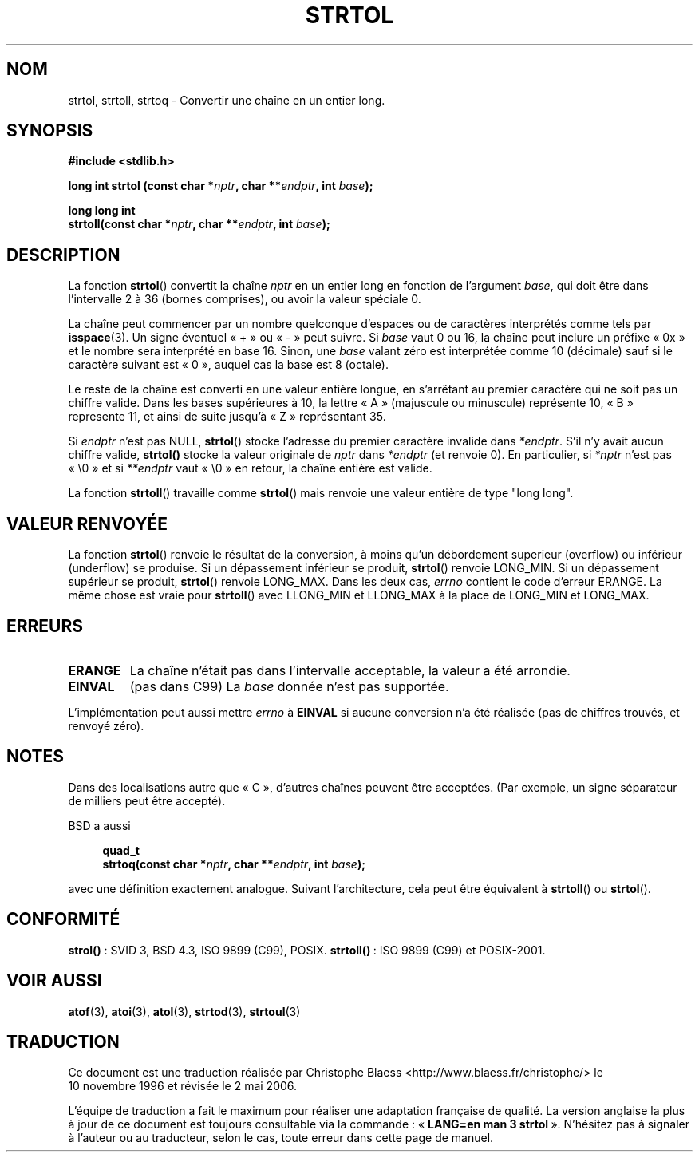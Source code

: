 .\" Copyright 1993 David Metcalfe (david@prism.demon.co.uk)
.\"
.\" Permission is granted to make and distribute verbatim copies of this
.\" manual provided the copyright notice and this permission notice are
.\" preserved on all copies.
.\"
.\" Permission is granted to copy and distribute modified versions of this
.\" manual under the conditions for verbatim copying, provided that the
.\" entire resulting derived work is distributed under the terms of a
.\" permission notice identical to this one
.\"
.\" Since the Linux kernel and libraries are constantly changing, this
.\" manual page may be incorrect or out-of-date.  The author(s) assume no
.\" responsibility for errors or omissions, or for damages resulting from
.\" the use of the information contained herein.  The author(s) may not
.\" have taken the same level of care in the production of this manual,
.\" which is licensed free of charge, as they might when working
.\" professionally.
.\"
.\" Formatted or processed versions of this manual, if unaccompanied by
.\" the source, must acknowledge the copyright and authors of this work.
.\"
.\" References consulted:
.\"     Linux libc source code
.\"     Lewine's _POSIX Programmer's Guide_ (O'Reilly & Associates, 1991)
.\"     386BSD man pages
.\" Modified Sun Jul 25 10:53:39 1993 by Rik Faith (faith@cs.unc.edu)
.\" Added correction due to nsd@bbc.com (Nick Duffek) - aeb, 950610
.\"
.\" Traduction 10/11/1996 par Christophe Blaess (ccb@club-internet.fr)
.\" Màj 26/10/1999
.\" Màj 06/06/2001 LDP-1.36
.\" Màj 21/07/2003 LDP-1.56
.\" Màj 08/07/2005 LDP-1.63
.\" Màj 01/05/2006 LDP-1.67.1
.\"
.TH STRTOL 3 "30 mai 2002" LDP "Manuel du programmeur Linux"
.SH NOM
strtol, strtoll, strtoq \- Convertir une chaîne en un entier long.
.SH SYNOPSIS
.nf
.B #include <stdlib.h>
.sp
.BI "long int strtol (const char *" nptr ", char **" endptr ", int " base );
.sp
.BI "long long int"
.BI "strtoll(const char *" nptr ", char **" endptr ", int " base );
.fi
.SH DESCRIPTION
La fonction \fBstrtol\fP() convertit la chaîne \fInptr\fP en un entier
long en fonction de l'argument \fIbase\fP, qui doit être dans l'intervalle
2 à 36 (bornes comprises), ou avoir la valeur spéciale 0.
.PP
La chaîne peut commencer par un nombre quelconque d'espaces ou de
caractères interprétés comme tels par
.BR isspace (3).
Un signe éventuel «\ +\ » ou «\ -\ » peut suivre.
Si \fIbase\fP vaut 0 ou 16, la chaîne peut inclure un préfixe
«\ 0x\ » et le nombre sera interprété en base 16. Sinon, une \fIbase\fP
valant zéro est interprétée comme 10 (décimale) sauf si le caractère
suivant est «\ 0\ », auquel cas la base est 8 (octale).
.PP
Le reste de la chaîne est converti en une valeur entière longue, en
s'arrêtant au premier caractère qui ne soit pas un chiffre valide.
Dans les bases supérieures à 10, la lettre «\ A\ » (majuscule ou minuscule)
représente 10, «\ B\ » represente 11, et ainsi de suite jusqu'à «\ Z\ »
représentant 35.
.PP
Si \fIendptr\fP n'est pas NULL, \fBstrtol\fP() stocke l'adresse du premier
caractère invalide dans \fI*endptr\fP. S'il n'y avait aucun chiffre valide,
\fBstrtol()\fP stocke la valeur originale de \fInptr\fP dans
\fI*endptr\fP (et renvoie 0).
En particulier, si \fI*nptr\fP n'est pas «\ \e0\ » et si \fI**endptr\fP
vaut «\ \e0\ » en retour, la chaîne entière est valide.
.PP
La fonction
.BR strtoll ()
travaille comme
.BR strtol ()
mais renvoie une valeur entière de type "long long".
.SH "VALEUR RENVOYÉE"
La fonction \fBstrtol\fP() renvoie le résultat de la conversion, à moins
qu'un débordement superieur (overflow) ou inférieur (underflow) se produise.
Si un dépassement inférieur se produit, \fBstrtol\fP() renvoie LONG_MIN.
Si un dépassement supérieur se produit, \fBstrtol\fP() renvoie LONG_MAX.
Dans les deux cas, \fIerrno\fP contient le code d'erreur ERANGE.
La même chose est vraie pour
.BR strtoll ()
avec LLONG_MIN et LLONG_MAX à la place de LONG_MIN et LONG_MAX.
.SH "ERREURS"
.TP
.B ERANGE
La chaîne n'était pas dans l'intervalle acceptable, la valeur a été
arrondie.
.TP
.B EINVAL
(pas dans C99)
La
.I base
donnée n'est pas supportée.
.LP
L'implémentation peut aussi mettre \fIerrno\fP à \fBEINVAL\fP si aucune
conversion n'a été réalisée (pas de chiffres trouvés, et renvoyé zéro).
.SH NOTES
Dans des localisations autre que «\ C\ », d'autres chaînes peuvent être
acceptées. (Par exemple, un signe séparateur de milliers peut être
accepté).
.LP
BSD a aussi
.sp
.in +4n
.nf
.BI "quad_t"
.BI "strtoq(const char *" nptr ", char **" endptr ", int " base );
.sp
.in -4n
.fi
avec une définition exactement analogue. Suivant l'architecture, cela peut
être équivalent à
.BR strtoll ()
ou
.BR strtol ().
.SH "CONFORMITÉ"
.BR strol() " :"
SVID 3, BSD 4.3, ISO 9899 (C99), POSIX.
.BR strtoll() "\ :"
ISO 9899 (C99) et POSIX-2001.
.SH "VOIR AUSSI"
.BR atof (3),
.BR atoi (3),
.BR atol (3),
.BR strtod (3),
.BR strtoul (3)
.SH TRADUCTION
.PP
Ce document est une traduction réalisée par Christophe Blaess
<http://www.blaess.fr/christophe/> le 10\ novembre\ 1996
et révisée le 2\ mai\ 2006.
.PP
L'équipe de traduction a fait le maximum pour réaliser une adaptation
française de qualité. La version anglaise la plus à jour de ce document est
toujours consultable via la commande\ : «\ \fBLANG=en\ man\ 3\ strtol\fR\ ».
N'hésitez pas à signaler à l'auteur ou au traducteur, selon le cas, toute
erreur dans cette page de manuel.

